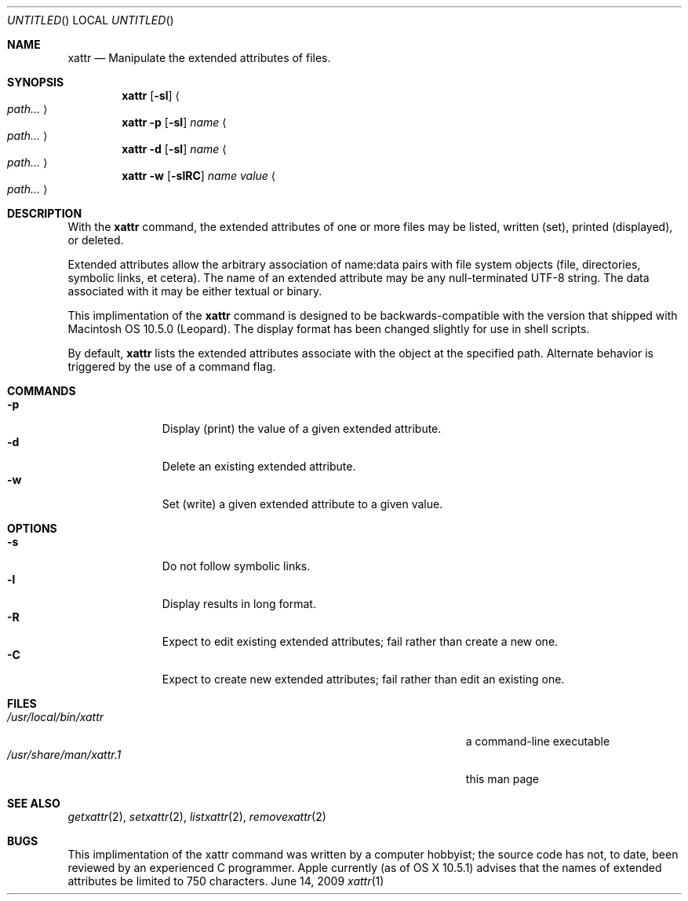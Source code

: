 .\"Modified from man(1) of FreeBSD, the NetBSD mdoc.template, and mdoc.samples.
.\"See Also:
.\"man mdoc.samples for a complete listing of options
.\"man mdoc for the short list of editing options
.\"/usr/share/misc/mdoc.template
.Dd June 14, 2009
.Os BSD
.Dt xattr \&1 "CLIMac Reference Manual"
.Sh NAME                 \" Section Header - required - don't modify 
.Nm xattr
.\" The following lines are read in generating the apropos(man -k) database. Use only key
.\" words here as the database is built based on the words here and in the .ND line.
.Nd Manipulate the extended attributes of files.
.Sh SYNOPSIS             \" Section Header - required - don't modify
.Nm
.Op Fl sl         \" [-slRC] 
.Ao Ar path... Ac
.Nm
.Fl p
.Op Fl sl
.Ar name
.Ao Ar path... Ac
.Nm
.Fl d
.Op Fl sl
.Ar name
.Ao Ar path... Ac
.Nm
.Fl w
.Op Fl slRC
.Ar name
.Ar value
.Ao Ar path... Ac

.Sh DESCRIPTION          \" Section Header - required - don't modify
With the 
.Nm
command, the extended attributes of one or more files may be listed, written (set), printed (displayed), or deleted.  
.Pp
Extended attributes allow the arbitrary association of name:data pairs with file system objects (file, directories, symbolic links, et cetera).  The name of an extended attribute may be any null-terminated UTF-8 string.  The data associated with it may be either textual or binary.
.Pp
This implimentation of the 
.Nm
command is designed to be backwards-compatible with the version that shipped with Macintosh OS 10.5.0 (Leopard).  The display format has been changed slightly for use in shell scripts.
.Pp
By default,
.Nm
lists the extended attributes associate with the object at the specified path.  Alternate behavior is triggered by the use of a command flag.
.Sh COMMANDS
.Bl -tag -width "this wide" -compact
.It Fl p
Display (print) the value of a given extended attribute.
.It Fl d
Delete an existing extended attribute.
.It Fl w
Set (write) a given extended attribute to a given value.
.El 
.Sh OPTIONS
.Bl -tag -width "this wide" -compact
.It Fl s
Do not follow symbolic links.
.It Fl l
Display results in long format.
.It Fl R
Expect to edit existing extended attributes;  fail rather than create a new one.
.It Fl C
Expect to create new extended attributes;  fail rather than edit an existing one.
.El
.\" 
.\" .Sh ENVIRONMENT      \" May not be needed
.\" .Bl -tag -width "ENV_VAR_1" -indent \" ENV_VAR_1 is width of the string ENV_VAR_1
.\" .It Ev ENV_VAR_1
.\" Description of ENV_VAR_1
.\" .It Ev ENV_VAR_2
.\" Description of ENV_VAR_2
.\" .El                      
.Sh FILES                \" File used or created by the topic of the man page
.Bl -tag -width "/Users/joeuser/Library/really_long_file_name" -compact
.It Pa /usr/local/bin/xattr
a command-line executable
.It Pa /usr/share/man/xattr\&.1
this man page
.El                      \" Ends the list
.\" .Sh DIAGNOSTICS       \" May not be needed
.\" .Bl -diag
.\" .It Diagnostic Tag
.\" Diagnostic informtion here.
.\" .It Diagnostic Tag
.\" Diagnostic informtion here.
.\" .El
.Sh SEE ALSO 
.\" List links in ascending order by section, alphabetically within a section.
.\" Please do not reference files that do not exist without filing a bug report
.Xr getxattr 2 , 
.Xr setxattr 2 ,
.Xr listxattr 2 , 
.Xr removexattr 2
.Sh BUGS              \" Document known, unremedied bugs
This implimentation of the xattr command was written by a computer hobbyist;  the source code has not, to date, been reviewed by an experienced C programmer.
Apple currently (as of OS X 10.5.1) advises that the names of extended attributes be limited to 750 characters.
.\" .Sh HISTORY           \" Document history if command behaves in a unique manner